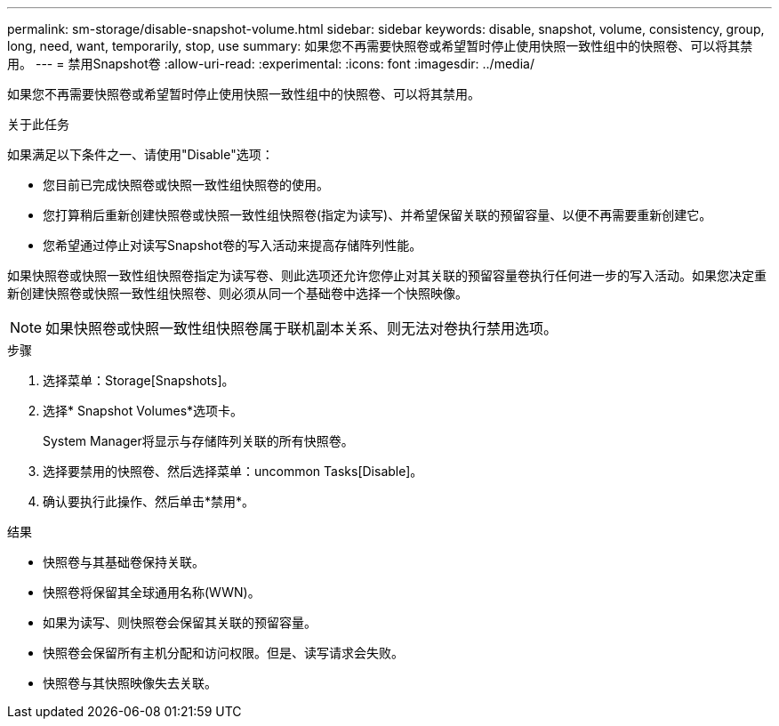 ---
permalink: sm-storage/disable-snapshot-volume.html 
sidebar: sidebar 
keywords: disable, snapshot, volume, consistency, group, long, need, want, temporarily, stop, use 
summary: 如果您不再需要快照卷或希望暂时停止使用快照一致性组中的快照卷、可以将其禁用。 
---
= 禁用Snapshot卷
:allow-uri-read: 
:experimental: 
:icons: font
:imagesdir: ../media/


[role="lead"]
如果您不再需要快照卷或希望暂时停止使用快照一致性组中的快照卷、可以将其禁用。

.关于此任务
如果满足以下条件之一、请使用"Disable"选项：

* 您目前已完成快照卷或快照一致性组快照卷的使用。
* 您打算稍后重新创建快照卷或快照一致性组快照卷(指定为读写)、并希望保留关联的预留容量、以便不再需要重新创建它。
* 您希望通过停止对读写Snapshot卷的写入活动来提高存储阵列性能。


如果快照卷或快照一致性组快照卷指定为读写卷、则此选项还允许您停止对其关联的预留容量卷执行任何进一步的写入活动。如果您决定重新创建快照卷或快照一致性组快照卷、则必须从同一个基础卷中选择一个快照映像。

[NOTE]
====
如果快照卷或快照一致性组快照卷属于联机副本关系、则无法对卷执行禁用选项。

====
.步骤
. 选择菜单：Storage[Snapshots]。
. 选择* Snapshot Volumes*选项卡。
+
System Manager将显示与存储阵列关联的所有快照卷。

. 选择要禁用的快照卷、然后选择菜单：uncommon Tasks[Disable]。
. 确认要执行此操作、然后单击*禁用*。


.结果
* 快照卷与其基础卷保持关联。
* 快照卷将保留其全球通用名称(WWN)。
* 如果为读写、则快照卷会保留其关联的预留容量。
* 快照卷会保留所有主机分配和访问权限。但是、读写请求会失败。
* 快照卷与其快照映像失去关联。

